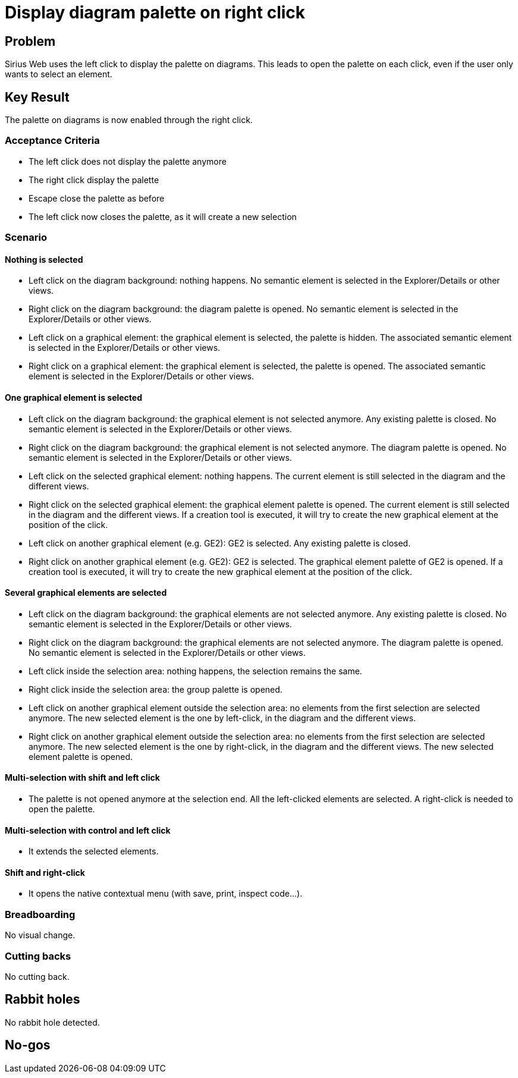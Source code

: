 = Display diagram palette on right click

== Problem

Sirius Web uses the left click to display the palette on diagrams.
This leads to open the palette on each click, even if the user only wants to select an element.

== Key Result

The palette on diagrams is now enabled through the right click.

=== Acceptance Criteria

- The left click does not display the palette anymore
- The right click display the palette
- Escape close the palette as before
- The left click now closes the palette, as it will create a new selection

=== Scenario

==== Nothing is selected

- Left click on the diagram background: nothing happens.
No semantic element is selected in the Explorer/Details or other views.
- Right click on the diagram background: the diagram palette is opened.
No semantic element is selected in the Explorer/Details or other views.
- Left click on a graphical element: the graphical element is selected, the palette is hidden.
The associated semantic element is selected in the Explorer/Details or other views.
- Right click on a graphical element: the graphical element is selected, the palette is opened.
The associated semantic element is selected in the Explorer/Details or other views.

==== One graphical element is selected

- Left click on the diagram background: the graphical element is not selected anymore.
Any existing palette is closed.
No semantic element is selected in the Explorer/Details or other views.
- Right click on the diagram background: the graphical element is not selected anymore.
The diagram palette is opened.
No semantic element is selected in the Explorer/Details or other views.
- Left click on the selected graphical element: nothing happens.
The current element is still selected in the diagram and the different views.
- Right click on the selected graphical element: the graphical element palette is opened.
The current element is still selected in the diagram and the different views.
If a creation tool is executed, it will try to create the new graphical element at the position of the click.
- Left click on another graphical element (e.g. GE2): GE2 is selected.
Any existing palette is closed.
- Right click on another graphical element (e.g. GE2): GE2 is selected.
The graphical element palette of GE2 is opened.
If a creation tool is executed, it will try to create the new graphical element at the position of the click.

==== Several graphical elements are selected

- Left click on the diagram background: the graphical elements are not selected anymore.
Any existing palette is closed.
No semantic element is selected in the Explorer/Details or other views.
- Right click on the diagram background: the graphical elements are not selected anymore.
The diagram palette is opened.
No semantic element is selected in the Explorer/Details or other views.
- Left click inside the selection area: nothing happens, the selection remains the same.
- Right click inside the selection area: the group palette is opened.
- Left click on another graphical element outside the selection area: no elements from the first selection are selected anymore.
The new selected element is the one by left-click, in the diagram and the different views.
- Right click on another graphical element outside the selection area: no elements from the first selection are selected anymore.
The new selected element is the one by right-click, in the diagram and the different views.
The new selected element palette is opened.

==== Multi-selection with shift and left click

- The palette is not opened anymore at the selection end.
All the left-clicked elements are selected.
A right-click is needed to open the palette.

==== Multi-selection with control and left click

- It extends the selected elements.

==== Shift and right-click

- It opens the native contextual menu (with save, print, inspect code...).


=== Breadboarding

No visual change.

=== Cutting backs

No cutting back.

== Rabbit holes

No rabbit hole detected.

== No-gos

